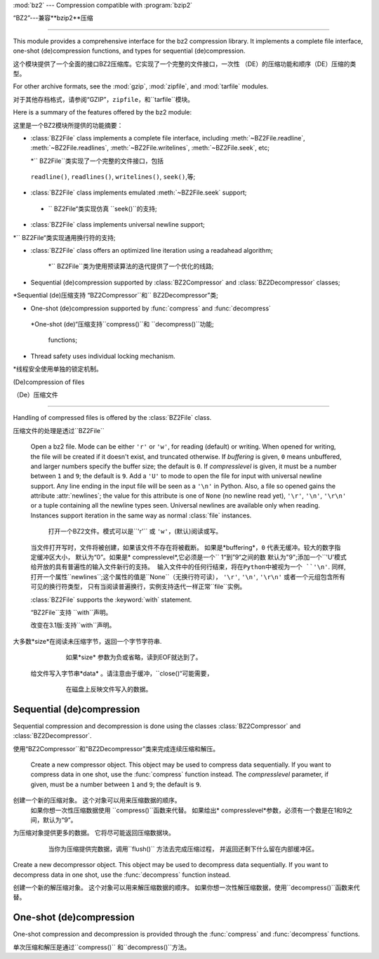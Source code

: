 :mod:`bz2` --- Compression compatible with :program:`bzip2`

“BZ2”---兼容**bzip2**压缩

===========================================================

.. module:: bz2
   :synopsis: Interface to compression and decompression routines
              compatible with bzip2.
.. moduleauthor:: Gustavo Niemeyer <niemeyer@conectiva.com>
.. sectionauthor:: Gustavo Niemeyer <niemeyer@conectiva.com>


This module provides a comprehensive interface for the bz2 compression library.
It implements a complete file interface, one-shot (de)compression functions, and
types for sequential (de)compression.

这个模块提供了一个全面的接口BZ2压缩库。它实现了一个完整的文件接口，一次性
（DE）的压缩功能和顺序（DE）压缩的类型。


For other archive formats, see the :mod:`gzip`, :mod:`zipfile`, and
:mod:`tarfile` modules.

对于其他存档格式，请参阅“GZIP”，``zipfile``，和``tarfile``模块。


Here is a summary of the features offered by the bz2 module:

这里是一个BZ2模块所提供的功能摘要：


* :class:`BZ2File` class implements a complete file interface, including
  :meth:`~BZ2File.readline`, :meth:`~BZ2File.readlines`,
  :meth:`~BZ2File.writelines`, :meth:`~BZ2File.seek`, etc;
  
  *`` BZ2File``类实现了一个完整的文件接口，包括
 ``readline()``, ``readlines()``, ``writelines()``, ``seek()``,等;
 


* :class:`BZ2File` class implements emulated :meth:`~BZ2File.seek` support;

 * `` BZ2File“类实现仿真 ``seek()``的支持;
 

* :class:`BZ2File` class implements universal newline support;

*`` BZ2File“类实现通用换行符的支持;


* :class:`BZ2File` class offers an optimized line iteration using a readahead
  algorithm;
  
   *`` BZ2File``类为使用预读算法的迭代提供了一个优化的线路;
   

* Sequential (de)compression supported by :class:`BZ2Compressor` and
  :class:`BZ2Decompressor` classes;

*Sequential (de)压缩支持 “BZ2Compressor``和`` BZ2Decompressor”类;


* One-shot (de)compression supported by :func:`compress` and :func:`decompress`

 *One-shot (de)“压缩支持``compress()``和  ``decompress()``功能;
 
 
  functions;

* Thread safety uses individual locking mechanism.

*线程安全使用单独的锁定机制。



(De)compression of files

（De）压缩文件

------------------------

Handling of compressed files is offered by the :class:`BZ2File` class.

压缩文件的处理是透过``BZ2File``


.. class:: BZ2File(filename, mode='r', buffering=0, compresslevel=9)

   Open a bz2 file. Mode can be either ``'r'`` or ``'w'``, for reading (default)
   or writing. When opened for writing, the file will be created if it doesn't
   exist, and truncated otherwise. If *buffering* is given, ``0`` means
   unbuffered, and larger numbers specify the buffer size; the default is
   ``0``. If *compresslevel* is given, it must be a number between ``1`` and
   ``9``; the default is ``9``. Add a ``'U'`` to mode to open the file for input
   with universal newline support. Any line ending in the input file will be
   seen as a ``'\n'`` in Python.  Also, a file so opened gains the attribute
   :attr:`newlines`; the value for this attribute is one of ``None`` (no newline
   read yet), ``'\r'``, ``'\n'``, ``'\r\n'`` or a tuple containing all the
   newline types seen. Universal newlines are available only when
   reading. Instances support iteration in the same way as normal :class:`file`
   instances.
   
    打开一个BZ2文件。模式可以是``'r'`` 或 ``'w'``，(默认)阅读或写。
   当文件打开写时，文件将被创建，如果该文件不存在将被截断。
   如果是*buffering*，``0`` 代表无缓冲。较大的数字指定缓冲区大小，
   默认为“0”。如果是* compresslevel*,它必须是一个`` 1“到”9“之间的数
   默认为"9";添加一个``'U'``模式给开放的具有普遍性的输入文件新行的支持。
   输入文件中的任何行结束，将在Python中被视为一个 ``'\n'``.
   同样,打开一个属性``newlines``;这个属性的值是``None``（无换行符可读），
   ``'\r'``, ``'\n'``, ``'\r\n'`` 或者一个元组包含所有可见的换行符类型，
   只有当阅读普遍换行，实例支持迭代一样正常``file``实例。



   :class:`BZ2File` supports the :keyword:`with` statement.

   “BZ2File``支持 ``with``声明。
 
 
   .. versionchanged:: 3.1
      Support for the :keyword:`with` statement was added.

   改变在3.1版:支持``with``声明。
   
   
   .. method:: close()

      Close the file. Sets data attribute :attr:`closed` to true. A closed file
      cannot be used for further I/O operations. :meth:`close` may be called
      more than once without error.

      关闭该文件。 设置数据属性的``closed``为true。
      一个已经关闭的文件不能被用于进一步操作I / O。
      ``close()``可以被调用多次而不发生错误。


   .. method:: read([size])

      Read at most *size* uncompressed bytes, returned as a byte string. If the
      *size* argument is negative or omitted, read until EOF is reached.

 大多数*size*在阅读未压缩字节，返回一个字节字符串.
      如果*size* 参数为负或省略，读到EOF就达到了。
      

   .. method:: readline([size])

      Return the next line from the file, as a byte string, retaining newline.
      A non-negative *size* argument limits the maximum number of bytes to
      return (an incomplete line may be returned then). Return an empty byte
      string at EOF.
      
       从文件中的下一行返回，作为一个字节的字符串，保留换行符。
      一个非负的*size* 参数限制返回最大字节数。（然后可能会返回
      一个不完整的行）在EOF返回一个空字节的字符串。


   .. method:: readlines([size])

      Return a list of lines read. The optional *size* argument, if given, is an
      approximate bound on the total number of bytes in the lines returned.

      读取行返回一个列表.可选的*size*参数，
      如果给定的是一个近似约束中的字节总数线路的返回。
      

   .. method:: seek(offset[, whence])

      Move to new file position. Argument *offset* is a byte count. Optional
      argument *whence* defaults to ``os.SEEK_SET`` or ``0`` (offset from start
      of file; offset should be ``>= 0``); other values are ``os.SEEK_CUR`` or
      ``1`` (move relative to current position; offset can be positive or
      negative), and ``os.SEEK_END`` or ``2`` (move relative to end of file;
      offset is usually negative, although many platforms allow seeking beyond
      the end of a file).
      
       移动到新的文件位置. 参数*offset*是一个字节计数。
      可选参数*whence*默认为``os.SEEK_SET``或“0”;其他值是“os.SEEK_CUR
      ”或“1”（相对于当前移动位置;偏移可以是正或负），和“os.SEEK_END”
      或“2”（相对移动的结束文件;偏移量通常是负的，尽管很多平台允许寻求
      的文件超出末尾）。
      

      Note that seeking of bz2 files is emulated, and depending on the
      parameters the operation may be extremely slow.
      
      请注意，寻求的bz2文件是模拟的，并取决于参数的操作可能会非常缓慢。


   .. method:: tell()

      Return the current file position, an integer.
      
      返回当前的文件位置，一个整数。


   .. method:: write(data)

      Write the byte string *data* to file. Note that due to buffering,
      :meth:`close` may be needed before the file on disk reflects the data
      written.

  给文件写入字节串*data* 。请注意由于缓冲，``close()“可能需要，
      在磁盘上反映文件写入的数据。
      
      
   .. method:: writelines(sequence_of_byte_strings)

      Write the sequence of byte strings to the file. Note that newlines are not
      added. The sequence can be any iterable object producing byte strings.
      This is equivalent to calling write() for each byte string.

      写入文件的字节串序列。注意不添加换行。该序列可以是任何迭代对象
      生产字节的字符。这相当于每个字节的字符串调用write()。

Sequential (de)compression
--------------------------

Sequential compression and decompression is done using the classes
:class:`BZ2Compressor` and :class:`BZ2Decompressor`.

使用“BZ2Compressor``和"BZ2Decompressor”类来完成连续压缩和解压。


.. class:: BZ2Compressor(compresslevel=9)

   Create a new compressor object. This object may be used to compress data
   sequentially. If you want to compress data in one shot, use the
   :func:`compress` function instead. The *compresslevel* parameter, if given,
   must be a number between ``1`` and ``9``; the default is ``9``.

 创建一个新的压缩对象。 这个对象可以用来压缩数据的顺序。
   如果你想一次性压缩数据使用 ``compress()``函数来代替。
   如果给出* compresslevel*参数，必须有一个数是在1和9之间，默认为“9”。



   .. method:: compress(data)

      Provide more data to the compressor object. It will return chunks of
      compressed data whenever possible. When you've finished providing data to
      compress, call the :meth:`flush` method to finish the compression process,
      and return what is left in internal buffers.

 为压缩对象提供更多的数据。 它将尽可能返回压缩数据块。
      当你为压缩提供完数据，调用``flush()`` 方法去完成压缩过程，
      并返回还剩下什么留在内部缓冲区。
      
      
      
   .. method:: flush()

      Finish the compression process and return what is left in internal
      buffers. You must not use the compressor object after calling this method.

      完成这个压缩的过程,还剩下内部缓冲。您不能调用此方法后使用压缩对象。



.. class:: BZ2Decompressor()

   Create a new decompressor object. This object may be used to decompress data
   sequentially. If you want to decompress data in one shot, use the
   :func:`decompress` function instead.
    
   创建一个新的解压缩对象。   这个对象可以用来解压缩数据的顺序。
   如果你想一次性解压缩数据，使用``decompress()``函数来代替。


   .. method:: decompress(data)

      Provide more data to the decompressor object. It will return chunks of
      decompressed data whenever possible. If you try to decompress data after
      the end of stream is found, :exc:`EOFError` will be raised. If any data
      was found after the end of stream, it'll be ignored and saved in
      :attr:`unused_data` attribute.
      
      为解压缩对象提供更多的数据。如果你试着在数据流结束后解压数据
      将会发现``EOFError``得到提升。如果发现任何数据流结束后，
      ``unused_data`` 属性将被忽略并保存。



One-shot (de)compression
------------------------

One-shot compression and decompression is provided through the :func:`compress`
and :func:`decompress` functions.

单次压缩和解压是通过``compress()`` 和``decompress()``方法。


.. function:: compress(data, compresslevel=9)

   Compress *data* in one shot. If you want to compress data sequentially, use
   an instance of :class:`BZ2Compressor` instead. The *compresslevel* parameter,
   if given, must be a number between ``1`` and ``9``; the default is ``9``.
   
   一次促成*data*压缩。如果你想按顺序压缩，使用实例``BZ2Compressor``
   代替。 如果给定* compresslevel*参数，必须是1~9之间的数字，默认为“9”。
   


.. function:: decompress(data)

   Decompress *data* in one shot. If you want to decompress data sequentially,
   use an instance of :class:`BZ2Decompressor` instead.
   一次促成*data*解压缩。如果你想按顺序解压缩，用实例``BZ2Decompressor``
   代替。
